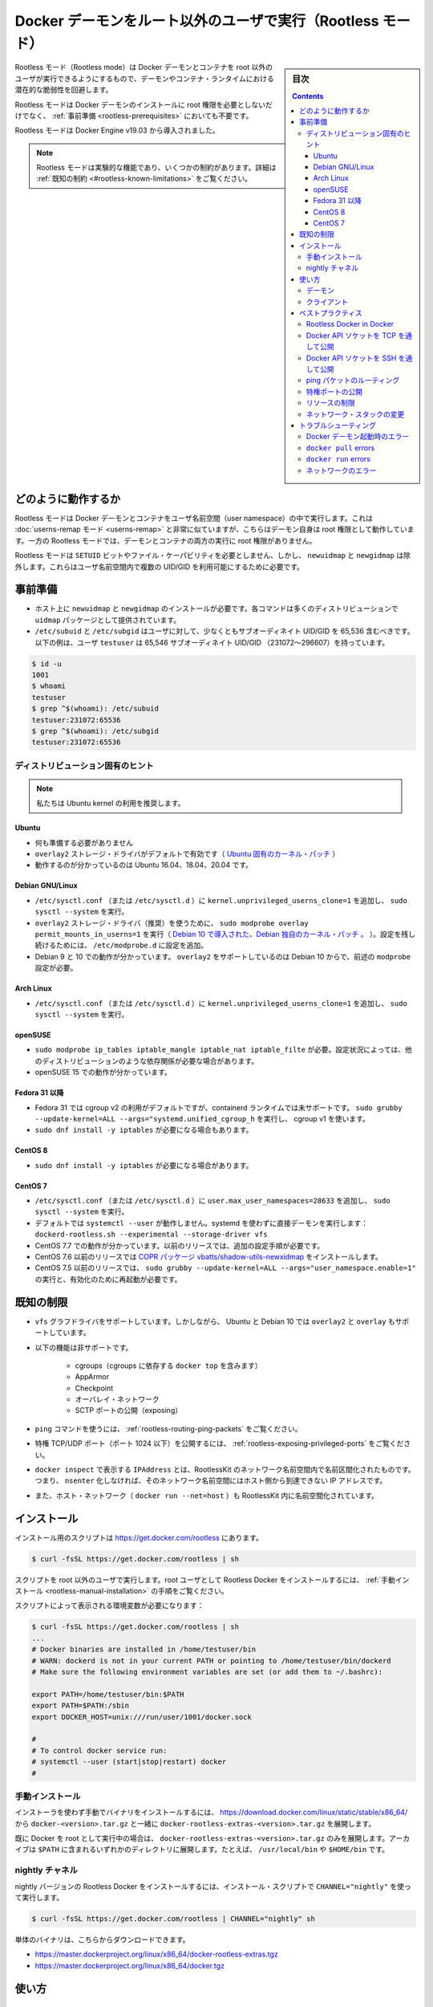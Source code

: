 .. -*- coding: utf-8 -*-
.. URL: https://docs.docker.com/engine/security/rootless/
.. SOURCE: https://github.com/docker/docker.github.io/blob/master/engine/security/rootless.md
   doc version: 19.03
.. check date: 2020/07/08
.. Commits on Jun 4, 2020 12b8e799c7b0e57f79d3f5d8e95a8e6e86fcc3f7
.. -------------------------------------------------------------------

.. Run the Docker daemon as a non-root user (Rootless mode)

.. _run-the-docker-daemon-as-a-non-root-user-rootless-mode:

======================================================================
Docker デーモンをルート以外のユーザで実行（Rootless モード）
======================================================================

.. sidebar:: 目次

   .. contents:: 
       :depth: 3

.. Rootless mode allows running the Docker daemon and containers as a non-root user to mitigate potential vulnerabilities in the daemon and the container runtime.

Rootless モード（Rootless mode）は Docker デーモンとコンテナを root 以外のユーザが実行できるようにするもので、デーモンやコンテナ・ランタイムにおける潜在的な脆弱性を回避します。

.. Rootless mode does not require root privileges even during the installation of the Docker daemon, as long as the prerequisites are met.

Rootless モードは Docker デーモンのインストールに root 権限を必要としないだけでなく、 :ref:`事前準備 <rootless-prerequisites>` においても不要です。

.. Rootless mode was introduced in Docker Engine v19.03.

Rootless モードは Docker Engine v19.03 から導入されました。

..  Note
    Rootless mode is an experimental feature and has some limitations. For details, see Known limitations.

.. note::

   Rootless モードは実験的な機能であり、いくつかの制約があります。詳細は :ref:`既知の制約 <#rootless-known-limitations>` をご覧ください。


.. How it works

どのように動作するか
====================

.. Rootless mode executes the Docker daemon and containers inside a user namespace. This is very similar to userns-remap mode, except that with userns-remap mode, the daemon itself is running with root privileges, whereas in rootless mode, both the daemon and the container are running without root privileges.

Rootless モードは Docker デーモンとコンテナをユーザ名前空間（user namespace）の中で実行します。これは :doc:`userns-remap モード <userns-remap>` と非常に似ていますが、こちらはデーモン自身は root 権限として動作しています。一方の Rootless モードでは、デーモンとコンテナの両方の実行に root 権限がありません。

.. Rootless mode does not use binaries with SETUID bits or file capabilities, except newuidmap and newgidmap, which are needed to allow multiple UIDs/GIDs to be used in the user namespace.

Rootless モードは ``SETUID`` ビットやファイル・ケーパビリティを必要としません、しかし、 ``newuidmap`` と ``newgidmap`` は除外します。これらはユーザ名前空間内で複数の UID/GID を利用可能にするために必要です。

.. Prerequisites

.. _rootless-prerequisites:

事前準備
==========

..    You must install newuidmap and newgidmap on the host. These commands are provided by the uidmap package on most distros.
    /etc/subuid and /etc/subgid should contain at least 65,536 subordinate UIDs/GIDs for the user. In the following example, the user testuser has 65,536 subordinate UIDs/GIDs (231072-296607).

* ホスト上に ``newuidmap`` と ``newgidmap`` のインストールが必要です。各コマンドは多くのディストリビューションで ``uidmap`` パッケージとして提供されています。
* ``/etc/subuid`` と ``/etc/subgid`` はユーザに対して、少なくともサブオーディネイト UID/GID を 65,536 含むべきです。以下の例は、ユーザ ``testuser`` は 65,546 サブオーディネイト UID/GID （231072～296607）を持っています。

.. code-block:: bash

   $ id -u
   1001
   $ whoami
   testuser
   $ grep ^$(whoami): /etc/subuid
   testuser:231072:65536
   $ grep ^$(whoami): /etc/subgid
   testuser:231072:65536

.. Distribution-specific hint

.. _rootless-distribution-specific-hint:

ディストリビューション固有のヒント
----------------------------------------

..    Note: We recommend that you use the Ubuntu kernel.

.. note::

   私たちは Ubuntu kernel の利用を推奨します。

.. Ubuntu

Ubuntu
^^^^^^^^^^

..  No preparation is needed.
    overlay2 storage driver is enabled by default (Ubuntu-specific kernel patch).
    Known to work on Ubuntu 16.04, 18.04, and 20.04.

* 何も準備する必要がありません
* ``overlay2`` ストレージ・ドライバがデフォルトで有効です（ `Ubuntu 固有のカーネル・パッチ <https://kernel.ubuntu.com/git/ubuntu/ubuntu-bionic.git/commit/fs/overlayfs?id=3b7da90f28fe1ed4b79ef2d994c81efbc58f1144>`_ ）
* 動作するのが分かっているのは Ubuntu 16.04、18.04、20.04 です。

Debian GNU/Linux
^^^^^^^^^^^^^^^^^^^^

..  Add kernel.unprivileged_userns_clone=1 to /etc/sysctl.conf (or /etc/sysctl.d) and run sudo sysctl --system.
    To use the overlay2 storage driver (recommended), run sudo modprobe overlay permit_mounts_in_userns=1 (Debian-specific kernel patch, introduced in Debian 10). Add the configuration to /etc/modprobe.d for persistence.
    Known to work on Debian 9 and 10. overlay2 is only supported since Debian 10 and needs modprobe configuration described above.

* ``/etc/sysctl.conf`` （または ``/etc/sysctl.d`` ）に ``kernel.unprivileged_userns_clone=1`` を追加し、 ``sudo sysctl --system`` を実行。
* ``overlay2`` ストレージ・ドライバ（推奨）を使うために、 ``sudo modprobe overlay permit_mounts_in_userns=1`` を実行（ `Debian 10 で導入された、Debian 独自のカーネル・パッチ 。 <https://salsa.debian.org/kernel-team/linux/blob/283390e7feb21b47779b48e0c8eb0cc409d2c815/debian/patches/debian/overlayfs-permit-mounts-in-userns.patch>`_ ）。設定を残し続けるためには、 ``/etc/modprobe.d`` に設定を追加。
* Debian 9 と 10 での動作が分かっています。 ``overlay2`` をサポートしているのは Debian 10 からで、前述の ``modprobe`` 設定が必要。

Arch Linux
^^^^^^^^^^^^^^^^^^^^

..     Add kernel.unprivileged_userns_clone=1 to /etc/sysctl.conf (or /etc/sysctl.d) and run sudo sysctl --system

* ``/etc/sysctl.conf`` （または ``/etc/sysctl.d`` ）に ``kernel.unprivileged_userns_clone=1`` を追加し、 ``sudo sysctl --system`` を実行。


openSUSE
^^^^^^^^^^^^^^^^^^^^

..    sudo modprobe ip_tables iptable_mangle iptable_nat iptable_filter is required. This might be required on other distros as well depending on the configuration.

..    Known to work on openSUSE 15.

* ``sudo modprobe ip_tables iptable_mangle iptable_nat iptable_filte`` が必要。設定状況によっては、他のディストリビューションのような依存関係が必要な場合があります。
* openSUSE 15 での動作が分かっています。

.. _rootless-fedora-31-and-later:

Fedora 31 以降
^^^^^^^^^^^^^^^^^^^^

..    Fedora 31 uses cgroup v2 by default, which is not yet supported by the containerd runtime. Run sudo grubby --update-kernel=ALL --args="systemd.unified_cgroup_hierarchy=0" to use cgroup v1.
    You might need sudo dnf install -y iptables.

* Fedora 31 では cgroup v2 の利用がデフォルトですが、containerd ランタイムでは未サポートです。 ``sudo grubby --update-kernel=ALL --args="systemd.unified_cgroup_h`` を実行し、 cgroup v1 を使います。
* ``sudo dnf install -y iptables`` が必要になる場合もあります。

CentOS 8
^^^^^^^^^^^^^^^^^^^^

..    You might need sudo dnf install -y iptables.

* ``sudo dnf install -y iptables`` が必要になる場合があります。


CentOS 7
^^^^^^^^^^^^^^^^^^^^

..  Add user.max_user_namespaces=28633 to /etc/sysctl.conf (or /etc/sysctl.d) and run sudo sysctl --system.
    systemctl --user does not work by default. Run the daemon directly without systemd: dockerd-rootless.sh --experimental --storage-driver vfs
    Known to work on CentOS 7.7. Older releases require additional configuration steps.
    CentOS 7.6 and older releases require COPR package vbatts/shadow-utils-newxidmap to be installed.
    CentOS 7.5 and older releases require running sudo grubby --update-kernel=ALL --args="user_namespace.enable=1" and a reboot following this.

* ``/etc/sysctl.conf`` （または ``/etc/sysctl.d`` ）に ``user.max_user_namespaces=28633`` を追加し、 ``sudo sysctl --system`` を実行。
* デフォルトでは ``systemctl --user`` が動作しません。systemd を使わずに直接デーモンを実行します： ``dockerd-rootless.sh --experimental --storage-driver vfs``
* CentOS 7.7 での動作が分かっています。以前のリリースでは、追加の設定手順が必要です。
* CentOS 7.6 以前のリリースでは `COPR パッケージ vbatts/shadow-utils-newxidmap <https://copr.fedorainfracloud.org/coprs/vbatts/shadow-utils-newxidmap/>`_ をインストールします。
* CentOS 7.5 以前のリリースでは、 ``sudo grubby --update-kernel=ALL --args="user_namespace.enable=1"`` の実行と、有効化のために再起動が必要です。


.. Known limitations

.. _rootless-known-limitations:

既知の制限
====================

..  Only vfs graphdriver is supported. However, on Ubuntu and Debian 10, overlay2 and overlay are also supported.
    Following features are not supported:
        Cgroups (including docker top, which depends on the cgroups)
        AppArmor
        Checkpoint
        Overlay network
        Exposing SCTP ports
    To use the ping command, see Routing ping packets.
    To expose privileged TCP/UDP ports (< 1024), see Exposing privileged ports.
    IPAddress shown in docker inspect and is namespaced inside RootlessKit’s network namespace. This means the IP address is not reachable from the host without nsenter-ing into the network namespace.
    Host network (docker run --net=host) is also namespaced inside RootlessKit.

* ``vfs`` グラフドライバをサポートしています。しかしながら、 Ubuntu と Debian 10 では ``overlay2`` と ``overlay`` もサポートしています。
* 以下の機能は非サポートです。

   * cgroups（cgroups に依存する ``docker top`` を含みます）
   * AppArmor
   * Checkpoint
   * オーバレイ・ネットワーク
   * SCTP ポートの公開（exposing）
* ``ping`` コマンドを使うには、 :ref:`rootless-routing-ping-packets` をご覧ください。
* 特権 TCP/UDP ポート（ポート 1024 以下）を公開するには、 :ref:`rootless-exposing-privileged-ports` をご覧ください。
* ``docker inspect`` で表示する ``IPAddress`` とは、RootlessKit のネットワーク名前空間内で名前区間化されたものです。つまり、 ``nsenter`` 化しなければ、そのネットワーク名前空間にはホスト側から到達できない IP アドレスです。
* また、ホスト・ネットワーク（ ``docker run --net=host`` ）も RootlessKit 内に名前空間化されています。

.. Install

.. _rootless-install:

インストール
====================

.. The installation script is available at https://get.docker.com/rootless.

インストール用のスクリプトは  https://get.docker.com/rootless にあります。

.. code-block:: bash

   $ curl -fsSL https://get.docker.com/rootless | sh

.. Make sure to run the script as a non-root user. To install Rootless Docker as the root user, see the Manual installation steps.

スクリプトを root 以外のユーザで実行します。root ユーザとして Rootless Docker をインストールするには、 :ref:`手動インストール <rootless-manual-installation>` の手順をご覧ください。

.. The script shows environment variables that are required:

スクリプトによって表示される環境変数が必要になります：

.. code-block:: bash

   $ curl -fsSL https://get.docker.com/rootless | sh
   ...
   # Docker binaries are installed in /home/testuser/bin
   # WARN: dockerd is not in your current PATH or pointing to /home/testuser/bin/dockerd
   # Make sure the following environment variables are set (or add them to ~/.bashrc):
   
   export PATH=/home/testuser/bin:$PATH
   export PATH=$PATH:/sbin
   export DOCKER_HOST=unix:///run/user/1001/docker.sock
   
   #
   # To control docker service run:
   # systemctl --user (start|stop|restart) docker
   #

.. Manual installation

.. _rootless-manual-installation:

手動インストール
--------------------

.. To install the binaries manually without using the installer, extract docker-rootless-extras-<version>.tar.gz along with docker-<version>.tar.gz from https://download.docker.com/linux/static/stable/x86_64/

インストーラを使わず手動でバイナリをインストールするには、 https://download.docker.com/linux/static/stable/x86_64/ から ``docker-<version>.tar.gz`` と一緒に ``docker-rootless-extras-<version>.tar.gz`` を展開します。

.. If you already have the Docker daemon running as the root, you only need to extract docker-rootless-extras-<version>.tar.gz. The archive can be extracted under an arbitrary directory listed in the $PATH. For example, /usr/local/bin, or $HOME/bin.

既に Docker を root として実行中の場合は、 ``docker-rootless-extras-<version>.tar.gz`` のみを展開します。アーカイブは ``$PATH`` に含まれるいずれかのディレクトリに展開します。たとえば、 ``/usr/local/bin`` や ``$HOME/bin`` です。


.. Nightly channel

.. _rootless-nightly-channel:

nightly チャネル
------------------------------

.. To install a nightly version of the Rootless Docker, run the installation script using CHANNEL="nightly":

nightly バージョンの Rootless Docker をインストールするには、インストール・スクリプトで ``CHANNEL="nightly"`` を使って実行します。

.. code-block:: bash

   $ curl -fsSL https://get.docker.com/rootless | CHANNEL="nightly" sh

.. The raw binary archives are available at:

単体のバイナリは、こちらからダウンロードできます。

* https://master.dockerproject.org/linux/x86_64/docker-rootless-extras.tgz
* https://master.dockerproject.org/linux/x86_64/docker.tgz

.. Usage

.. _rootless-usage:

使い方
==========

.. Daemon

.. _rootless-usage-daemon:

デーモン
----------

.. Use systemctl --user to manage the lifecycle of the daemon:

``systemctl --user`` を使い、デーモンのライフサイクルを管理します。

.. code-block:: bash

   $ systemctl --user start docker

.. To launch the daemon on system startup, enable the systemd service and lingering:

システム起動時にデーモンを起動するには、 systemd サービスを有効化し、実行し続ける設定にします。

.. code-block:: bash

   $ systemctl --user enable docker
   $ sudo loginctl enable-linger $(whoami)

.. To run the daemon directly without systemd, you need to run dockerd-rootless.sh instead of dockerd:

systemd を使わずにデーモンを直接起動するには、 ``dockerd`` の代わりに ``dockerd-rootless.sh`` の実行が必要です。

.. code-block:: bash

   $ dockerd-rootless.sh --experimental --storage-driver vfs

.. As Rootless mode is experimental, you need to run dockerd-rootless.sh with --experimental.

Rootless モードは実験的なため、 ``docker-rootless.sh`` には ``--experimental`` が必要です。

.. You also need --storage-driver vfs unless you are using Ubuntu or Debian 10 kernel. You don’t need to care about these flags if you manage the daemon using systemd, as these flags are automatically added to the systemd unit file.

また、 Ubuntu や Debian 10 カーネルを使っていない場合は、 ``--storage-driver vfs`` の指定も必要です。systemd を使ってデーモンを管理している場合、これらのフラグについて考慮する必要はありません。systemd ユニットファイル内で各フラグが自動的に追加されるためです。

.. Remarks about directory paths:

ディレクトリのパスについて説明します：

..  The socket path is set to $XDG_RUNTIME_DIR/docker.sock by default. $XDG_RUNTIME_DIR is typically set to /run/user/$UID.
    The data dir is set to ~/.local/share/docker by default.
    The exec dir is set to $XDG_RUNTIME_DIR/docker by default.
    The daemon config dir is set to ~/.config/docker (not ~/.docker, which is used by the client) by default.

* ソケットのパスは、デフォルトで ``$XDG_RUNTIME_DIR/docker.sock`` に設定されます。 ``$XDG_RUNTIME_DIR`` は通常 ``/run/user/$UID`` に設定されます。
* データ・ディレクトリは、デフォルトで ``~/.local/share/docker`` に設定されます。
* 実行ディレクトリは、デフォルトで ``$XDG_RUNTIME_DIR/docker`` に設定されます。

.. Other remarks:

その他の説明です：

..  The dockerd-rootless.sh script executes dockerd in its own user, mount, and network namespaces. You can enter the namespaces by running nsenter -U --preserve-credentials -n -m -t $(cat $XDG_RUNTIME_DIR/docker.pid).
    docker info shows rootless in SecurityOptions
    docker info shows none as Cgroup Driver

* ``dockerd-rootless.sh`` スクリプトの ``dockerd`` 実行は、自分自身のユーザ、マウント、ネットワークの各名前空間を使います。名前空間に入る場合は、 ``nsenter -U --preserve-credentials -n -m -t $(cat $XDG_RUNTIME_DIR/docker.pid)`` を実行します。
* ``docker info`` を実行すると、 ``SecutiryOptions`` が ``rootless`` と表示します。
* ``docker info`` を実行すると、 ``Cgroup Driver`` が ``none`` と表示します。

.. Client

.. _rootless-usage-client:

クライアント
--------------------

.. You need to specify the socket path explicitly.

ソケットのパスを明確に指定する必要があります。

.. To specify the socket path using $DOCKER_HOST:

``$DOCKER_HOST``` でソケットのパスを指定するには：

.. code-block:: bash

   $ export DOCKER_HOST=unix://$XDG_RUNTIME_DIR/docker.sock
   $ docker run -d -p 8080:80 nginx

.. To specify the socket path using docker context:

``docker context`` でソケットのパスを指定するには：

.. code-block:: bash

   $ docker context create rootless --description "for rootless mode" --docker "host=unix://$XDG_RUNTIME_DIR/docker.sock"
   rootless
   Successfully created context "rootless"
   $ docker context use rootless
   rootless
   Current context is now "rootless"
   $ docker run -d -p 8080:80 nginx

.. Best practices

.. _rootless-best-practices:

ベストプラクティス
====================

.. Rootless Docker in Docker

.. _rootless-docker-in-docker:

Rootless Docker in Docker
------------------------------

.. To run Rootless Docker inside “rootful” Docker, use the docker:<version>-dind-rootless image instead of docker:<version>-dind.

「完全な root」で動作する Docker 内において Rootless Docker を実行するには、 ``docker:<version>-dind`` イメージの代わりに ``docker:<version>-dind-rootless`` イメージを使います。

.. code-block:: bash

   $ docker run -d --name dind-rootless --privileged docker:19.03-dind-rootless --experimental

.. The docker:<version>-dind-rootless image runs as a non-root user (UID 1000). However, --privileged is required for disabling seccomp, AppArmor, and mount masks.

``docker:<version>-dind-rootless`` イメージは非 root ユーザ（UID 1000）として実行します。しかしながら、 seccomp、AppArmor、mount mask を無効化するために ``--privileged`` が必要です。

.. Expose Docker API socket through TCP

.. _expose-docker-api-socket-through-tcp:

Docker API ソケットを TCP を通して公開
----------------------------------------

.. To expose the Docker API socket through TCP, you need to launch dockerd-rootless.sh with DOCKERD_ROOTLESS_ROOTLESSKIT_FLAGS="-p 0.0.0.0:2376:2376/tcp".

Docker API ソケットを TCP を通して公開するには、 ``dockerd-rootless.sh`` の起動に ``DOCKERD_ROOTLESS_ROOTLESSKIT_FLAGS="-p 0.0.0.0:2376:2376/tcp"`` の指定が必要です。

.. code-block:: bash

   $ DOCKERD_ROOTLESS_ROOTLESSKIT_FLAGS="-p 0.0.0.0:2376:2376/tcp" \
     dockerd-rootless.sh --experimental \
     -H tcp://0.0.0.0:2376 \
     --tlsverify --tlscacert=ca.pem --tlscert=cert.pem --tlskey=key.pem

.. Expose Docker API socket through SSH

.. _expose-docker-api-socket-through-ssh:

Docker API ソケットを SSH を通して公開
----------------------------------------

.. To expose the Docker API socket through SSH, you need to make sure $DOCKER_HOST is set on the remote host.

Docker API ソケットを SSH を通して公開するには、リモートホスト上で ``$DOCKER_HOST``` の指定が必要です。

.. code-block:: bash

   $ ssh -l <REMOTEUSER> <REMOTEHOST> 'echo $DOCKER_HOST'
   unix:///run/user/1001/docker.sock
   $ docker -H ssh://<REMOTEUSER>@<REMOTEHOST> run ...

.. Routing ping packets

.. _rootless-routing-ping-packets:

ping パケットのルーティング
----------------------------------------

.. On some distributions, ping does not work by default.

いくつかのディストリビューションで、デフォルトでは ``ping`` が動作しません。

.. Add net.ipv4.ping_group_range = 0 2147483647 to /etc/sysctl.conf (or /etc/sysctl.d) and run sudo sysctl --system to allow using ping.

``/etc/sysctl.conf`` （または ``/etc/sysctl.d`` ）に ``net.ipv4.ping_group_range = 0 2147483647`` を追加し、 ``ping`` の使用を許可するために ``sudo sysctl --system`` を実行します。

.. Exposing privileged ports

.. _rootless-exposing-privileged-ports:

特権ポートの公開
--------------------

.. To expose privileged ports (< 1024), set CAP_NET_BIND_SERVICE on rootlesskit binary.

特権ポート（1024 以下）を公開するには、 ``rootlesskit`` バイナリに対して ``CAP_NET_BIND_SERVICE`` を設定します。

.. code-block:: bash

   $ sudo setcap cap_net_bind_service=ep $HOME/bin/rootlesskit

.. Or add net.ipv4.ip_unprivileged_port_start=0 to /etc/sysctl.conf (or /etc/sysctl.d) and run sudo sysctl --system.

``/etc/sysctl.conf`` （または ``/etc/sysctl.d`` ）に ``net.ipv4.ip_unprivileged_port_start=0`` を追加し、 ``sudo sysctl --system`` を実行します。


.. Limiting resources

.. _rootless-limiting-resources:

リソースの制限
--------------------

.. In Docker 19.03, rootless mode ignores cgroup-related docker run flags such as --cpus, --memory, --pids-limit`.

Docker 19.03 では、rootless モードでは cgroups に関連する ``docker run`` のフラグ、 ``--cpus`` 、 ``--memory`` 、 ``-pids-limit`` を無視します。

.. However, you can still use the traditional `ulimit` and [`cpulimit`](https://github.com/opsengine/cpulimit),
   though they work in process-granularity rather than in container-granularity,
   and can be arbitrarily disabled by the container process.

ただし従来からの ``ulimit`` や `cpulimit <https://github.com/opsengine/cpulimit>`_ は利用できます。
これらはコンテナー単位というよりもプロセス単位での処理動作を規定するものですが、コンテナー・プロセスごとに無効化することができます。

.. For example:

例：

..  To limit CPU usage to 0.5 cores (similar to docker run --cpus 0.5): docker run <IMAGE> cpulimit --limit=50 --include-children <COMMAND>
    To limit max VSZ to 64MiB (similar to docker run --memory 64m): docker run <IMAGE> sh -c "ulimit -v 65536; <COMMAND>"
    To limit max number of processes to 100 per namespaced UID 2000 (similar to docker run --pids-limit=100): docker run --user 2000 --ulimit nproc=100 <IMAGE> <COMMAND>

* CPU の使用を 0.5 コアに制限するには（ ``docker run --cpus 0.5`` のように）： ``docker run --cpus 0.5): docker run <イメージ> cpulimit --limit=50 --include-children <コマンド>``
* 最大 VSZ を 64MiB に制限するには（ ``docker run --memory 64m`` のように）： ``docker run <イメージ> sh -c "ulimit -v 65536; <コマンド>"`` 
* UID 2000 の名前空間ごとに最大 100 プロセスに制限する（ ``docker run --pids-limit=100`` のように）： ``docker run --user 2000 --ulimit nproc=100 <IMAGE> <コマンド>``

.. Changing the network stack

.. _rootless-changing the network stack:

ネットワーク・スタックの変更
------------------------------

.. dockerd-rootless.sh uses slirp4netns (if installed) or VPNKit as the network stack by default.

デフォルトでは、 ``dockerd-rootless.sh`` は `slirp4netns <https://github.com/rootless-containers/slirp4netns>`_ （インストール済みであれば）または `VPNKit <https://github.com/moby/vpnkit>`_  をネットワーク・スタックとして使います。

.. These network stacks run in userspace and might have performance overhead. See RootlessKit documentation for further information.

これらのネットワーク・スタックはユーザ空間内で実行されるため、パフォーマンスのオーバヘッドを招く場合があります。詳しい情報は `RootlessKit ドキュメント（英語） <https://github.com/rootless-containers/rootlesskit/tree/v0.9.5#network-drivers>`_ をご覧ください。

.. Optionally, you can use lxc-user-nic instead for the best performance. To use lxc-user-nic, you need to edit /etc/lxc/lxc-usernet and set $DOCKERD_ROOTLESS_ROOTLESSKIT_NET=lxc-user-nic.

オプションで、ベストなパフォーマンスの代わりに ``lxc-user-nic`` を利用できます。 ``lxc-user-nic`` を使うには、 `/etc/lxc/lxc-usernet <https://github.com/rootless-containers/rootlesskit/tree/v0.9.5#--netlxc-user-nic-experimental>`_ を編集し、 ``$DOCKERD_ROOTLESS_ROOTLESSKIT_NET=lxc-user-nic`` を指定します。

.. Troubleshooting

.. _rootless-troubleshooting:

トラブルシューティング
==============================

.. Errors when starting the Docker daemon

Docker デーモン起動時のエラー
------------------------------


**[rootlesskit:parent] error: failed to start the child: fork/exec /proc/self/exe: operation not permitted**

.. This error occurs mostly when the value of /proc/sys/kernel/unprivileged_userns_clone is set to 0:

このエラーが発生するのは、ほとんどが ``/proc/sys/kernel/unprivileged_userns_clone`` の値を 0 に設定している時です。

.. code-block:: bash

   $ cat /proc/sys/kernel/unprivileged_userns_clone
   0

.. To fix this issue, add kernel.unprivileged_userns_clone=1 to /etc/sysctl.conf (or /etc/sysctl.d) and run sudo sysctl --system.

この問題を解決するには、 ``/etc/sysctl.conf`` （あるいは ``/etc/sysctl.d`` ）に ``kernel.unprivileged_userns_clone=1`` を追加し、 ``sudo sysctl --system`` を実行します。

**[rootlesskit:parent] error: failed to start the child: fork/exec /proc/self/exe: no space left on device**

.. This error occurs mostly when the value of /proc/sys/user/max_user_namespaces is too small:

このエラーが発生するのは、ほとんどが ``/proc/sys/user/max_user_namespaces`` が小さすぎる時です。

.. code-block:: bash

   $ cat /proc/sys/user/max_user_namespaces
   0

.. To fix this issue, add user.max_user_namespaces=28633 to /etc/sysctl.conf (or /etc/sysctl.d) and run sudo sysctl --system.

この問題を解決するには、 ``/etc/sysctl.conf`` （あるいは ``/etc/sysctl.d`` ）に ``user.max_user_namespaces=28633`` を追加し、 ``sudo sysctl --system`` を実行します。

**[rootlesskit:parent] error: failed to setup UID/GID map: failed to compute uid/gid map: No subuid ranges found for user 1001 (“testuser”)**

.. This error occurs when /etc/subuid and /etc/subgid are not configured. See Prerequisites.

**XDG_RUNTIME_DIR を取得できない**

.. This error occurs when $XDG_RUNTIME_DIR is not set.

このエラーが発生するのは、 ``$XDG_RUNTIME_DIR`` の設定がない時です。

.. On a non-systemd host, you need to create a directory and then set the path:

systemd がないホスト上では、ディレクトリの作成とパスの設定が必要になります。

.. code-block:: bash

   $ export XDG_RUNTIME_DIR=$HOME/.docker/xrd
   $ rm -rf $XDG_RUNTIME_DIR
   $ mkdir -p $XDG_RUNTIME_DIR
   $ dockerd-rootless.sh --experimental

..    Note: You must remove the directory every time you log out.

.. note::

   このディレクトリは、ログアウト時に毎回削除する必要があります。

.. On a systemd host, log into the host using pam_systemd (see below). The value is automatically set to /run/user/$UID and cleaned up on every logout.

systemd ホスト上では、ホストへのログインに ``pam_systemd`` を使います（以下をご覧ください）。この値は自動的に ``/run/user/$UID`` に指定され、ログアウト後にクリーンアップされます。

**systemctl --user がエラー「Failed to connect to bus: No such file or directory」で失敗**

.. This error occurs mostly when you switch from the root user to an non-root user with sudo:

このエラーが発生するのは、ほとんどが root ユーザから非 root ユーザに ``sudo`` で切り替える時です。

.. code-block:: bash

   # sudo -iu testuser
   $ systemctl --user start docker
   Failed to connect to bus: No such file or directory

.. Instead of sudo -iu <USERNAME>, you need to log in using pam_systemd. For example:

``sudo -iu <ユーザ名>`` の代わりに、 ``pam_systemd`` を使ってログインする必要があります。たとえば、

..  Log in through the graphic console
    ssh <USERNAME>@localhost
    machinectl shell <USERNAME>@

* グラフィック・コンソールを通してログイン
* ``ssh <ユーザ名>@localhost``
* ``machinectl shell <ユーザ名>@``

.. The daemon does not start up automatically

**デーモンが自動的に起動しない**

.. You need sudo loginctl enable-linger $(whoami) to enable the daemon to start up automatically. See Usage.

デーモンを自動的に起動するには ``sudo loginctl enable-linger $(whoami)`` を実行する必要があります。 :ref:`rootless-usage` をご覧ください。

.. dockerd fails with “rootless mode is supported only when running in experimental mode”

**dockerd がエラー「rootless mode is supported only when running in experimental mode」**

.. This error occurs when the daemon is launched without the --experimental flag. See Usage.

このエラーが発生するのは、 ``--experimental`` を付けずにデーモンを起動した時です。 :ref:`rootless-usage` をご覧ください。

``docker pull`` errors
------------------------------

**docker: failed to register layer: Error processing tar file(exit status 1): lchown <FILE>: invalid argument**

.. This error occurs when the number of available entries in /etc/subuid or /etc/subgid is not sufficient. The number of entries required vary across images. However, 65,536 entries are sufficient for most images. See Prerequisites.

このエラーが発生するのは、 ``/etc/subuid`` か ``/etc/subgid`` で利用可能なエントリ数が十分ではない時です。エントリに必要な数は、イメージによって様々です。しかしながら、ほとんどのイメージでは 65,536 で十分です。 :ref:`rootless-prerequisites` をご覧ください。

``docker run`` errors
------------------------------

.. --cpus, --memory, and --pids-limit are ignored

**--cpus、 --memory 、 --pids-limit が無視される**

.. This is an expected behavior in Docker 19.03. For more information, see Limiting resources.

この挙動は Docker 19.03 で想定された挙動です。詳しい情報は :ref:`rootless-limiting-resources` をご覧ください。

.. Error response from daemon: cgroups: cgroup mountpoint does not exist: unknown.

**デーモンからのエラー応答「groups: cgroup mountpoint does not exist: unknown.」**

.. This error occurs mostly when the host is running in cgroup v2. See the section Fedora 31 or later for information on switching the host to use cgroup v1.

このエラーが発生するのは、ほとんどが cgroup v2 がホスト上で動作している時です。ホストが cgroup v1 を使うように切り替えるための情報は、 :ref:`rootless-fedora-31-and-later` のセクションをご覧ください。


.. Networking errors

ネットワークのエラー
------------------------------

.. docker run -p fails with cannot expose privileged port

**docker run -p で「cannot expose privileged port」のエラー**

.. docker run -p fails with this error when a privileged port (< 1024) is specified as the host port.

``docker run -p`` はホスト側のポートとして特権ポート（1024未満）を指定するとエラーになります。

.. code-block:: bash

   $ docker run -p 80:80 nginx:alpine
   docker: Error response from daemon: driver failed programming external connectivity on endpoint focused_swanson (9e2e139a9d8fc92b37c36edfa6214a6e986fa2028c0cc359812f685173fa6df7): Error starting userland proxy: error while calling PortManager.AddPort(): cannot expose privileged port 80, you might need to add "net.ipv4.ip_unprivileged_port_start=0" (currently 1024) to /etc/sysctl.conf, or set CAP_NET_BIND_SERVICE on rootlesskit binary, or choose a larger port number (>= 1024): listen tcp 0.0.0.0:80: bind: permission denied.

.. When you experience this error, consider using an unprivileged port instead. For example, 8080 instead of 80.

このエラーに遭遇したら、代わりに特権のないポートの利用を検討ください。たとえば 80 の代わりに 8080 を使います。

.. code-block:: bash

   $ docker run -p 8080:80 nginx:alpine

.. To allow exposing privileged ports, see Exposing privileged ports.

特権ポートの公開を許可するには、 :ref:`rootless-exposing-privileged-ports` をご覧ください。

.. ping doesn’t work

**ping できません**

.. Ping does not work when /proc/sys/net/ipv4/ping_group_range is set to 1 0:

``/proc/sys/net/ipv4/ping_group_range`` が ``1 0`` の設定であれば、 ping は機能しません。

.. code-block:: bash

   $ cat /proc/sys/net/ipv4/ping_group_range
   1       0

.. For details, see Routing ping packets.

詳細は :ref:`rootless-routing-ping-packets` をご覧ください。

.. IPAddress shown in docker inspect is unreachable

**docker inspect で表示された IPAddress に到達できません（unreachable）** 

.. This is an expected behavior, as the daemon is namespaced inside RootlessKit’s network namespace. Use docker run -p instead.

これは予想されうる挙動で、デーモンは RootlessKit のネットワーク名前空間内にいるからです。かわりに ``docker run -p``  を使います。

.. --net=host doesn’t listen ports on the host network namespace

**--net=host がホスト・ネットワーク名前空間上でポートをリッスンしません**

.. This is an expected behavior, as the daemon is namespaced inside RootlessKit’s network namespace. Use docker run -p instead.

これは予想されうる挙動で、デーモンは RootlessKit のネットワーク名前空間内にいるからです。かわりに ``docker run -p``  を使います。

.. seealso:: 

   Run the Docker daemon as a non-root user (Rootless mode)
      https://docs.docker.com/engine/security/rootless/
